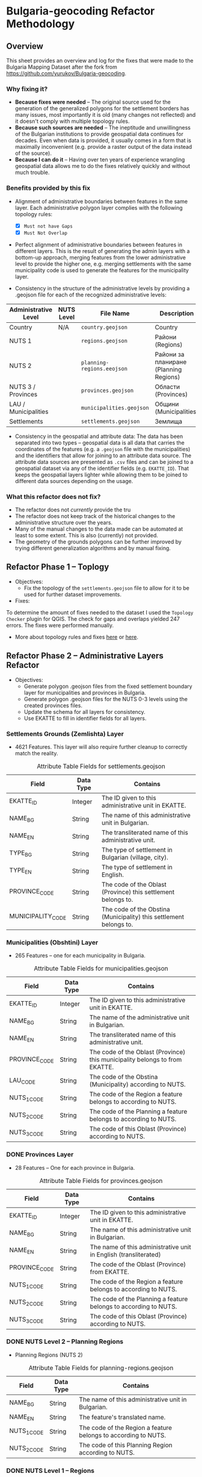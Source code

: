 * Bulgaria-geocoding Refactor Methodology
** Overview
This sheet provides an overview and log for the fixes that were made to the Bulgaria Mapping Dataset after the fork from [[https://github.com/yurukov/Bulgaria-geocoding]].

*** Why fixing it?
+ *Because fixes were needed* -- The original source used for the generation of the generalized polygons for the settlement borders has many issues, most importantly it is old (many changes not reflected) and it doesn't comply with multiple topology rules. 
+ *Because such sources are needed* -- The ineptitude and unwillingness of the Bulgarian institutions to provide geospatial data continues for decades. Even when data is provided, it usually comes in a form that is maximally inconvenient (e.g. provide a raster output of the data instead of the source).
+ *Because I can do it* -- Having over ten years of experience wrangling geospatial data allows me to do the fixes relatively quickly and without much trouble. 

*** Benefits provided by this fix
+ Alignment of administrative boundaries between features in the same layer. Each administrative polygon layer complies with the following topology rules:
  - [X] =Must not have Gaps=
  - [X] =Must Not Overlap=

+ Perfect alignment of administrative boundaries between features in different layers. This is the result of generating the admin layers with a bottom-up approach, merging features from the lower administrative level to provide the higher one, e.g. merging settlements with the same municipality code is used to generate the features for the municipality layer.

+ Consistency in the structure of the administrative levels by providing a .geojson file for each of the recognized administrative levels:
|----------------------+------------+--------------------------+----------------------------------------+-------------|
| Administrative Level | NUTS Level | File Name                | Description                            | Feat. Count |
|----------------------+------------+--------------------------+----------------------------------------+-------------|
| Country              |  N/A      | =country.geojson=          | Country                                |           1 |
| NUTS 1               |            | =regions.geojson=          | Райони (Regions)                       |           2 |
| NUTS 2               |            | =planning-regions.eeojson= | Райони за планиране (Planning Regions) |           6 |
| NUTS 3 / Provinces   |            | =provinces.geojson=        | Области (Provinces)                    |          28 |
| LAU / Municipalities |            | =municipalities.geojson=   | Общини (Municipalities)                |         265 |
| Settlements          |            | =settlements.geojson=      | Землища                                |      /5329??/ |
|----------------------+------------+--------------------------+----------------------------------------+-------------|

+ Consistency in the geospatial and attribute data: The data has been separated into two types -- geospatial data is all data that carries the coordinates of the features (e.g. a =.geojson= file with the municipalities) and the identifiers that allow for joining to an attribute data source. The attribute data sources are presented as =.csv= files and can be joined to a geospatial dataset via any of the identifier fields (e.g. =EKATTE_ID=). That keeps the geospatial layers lighter while allowing them to be joined to different data sources depending on the usage.

*** What this refactor does not fix?
+ The refactor does not /currently/ provide the tru
+ The refactor does not keep track of the historical changes to the administrative structure over the years. 
+ Many of the manual changes to the data made can be automated at least to some extent. This is also (currently) not provided.
+ The geometry of the grounds polygons can be further improved by trying different generalization algorithms and by manual fixing.

** Refactor Phase 1 -- Toplogy
+ Objectives:
  - Fix the topology of the =settlements.geojson= file to allow for it to be used for further dataset improvements.

+ Fixes:
To determine the amount of fixes needed to the dataset I used the =Topology Checker= plugin for QGIS. The check for gaps and overlaps yielded 247 errors. The fixes were performed manually.
[[./screenshots/topology_errors.png]]
[[./screenshots/topology_errors_2.png]]

+ More about topology rules and fixes [[http://wiki.gis.com/wiki/index.php/Topology][here]] or [[https://desktop.arcgis.com/en/arcmap/latest/manage-data/editing-topology/geodatabase-topology-rules-and-topology-error-fixes.htm][here]].

** Refactor Phase 2 -- Administrative Layers Refactor
+ Objectives:
  - Generate polygon .geojson files from the fixed settlement boundary layer for municipalities and provinces in Bulgaria.
  - Generate polygon .geojson files for the NUTS 0-3 levels using the created provinces files.
  - Update the schema for all layers for consistency.
  - Use EKATTE to fill in identifier fields for all layers.

*** Settlements Grounds (Zemlishta) Layer
+ 4621 Features. This layer will also require further cleanup to correctly match the reality.
#+CAPTION: Attribute Table Fields for settlements.geojson
|-------------------+-----------+--------------------------------------------------------------------|
| Field             | Data Type | Contains                                                           |
|-------------------+-----------+--------------------------------------------------------------------|
| EKATTE_ID         | Integer   | The ID given to this administrative unit in EKATTE.                |
| NAME_BG           | String    | The name of this administrative unit in Bulgarian.                 |
| NAME_EN           | String    | The transliterated name of this administrative unit.               |
| TYPE_BG           | String    | The type of settlement in Bulgarian (village, city).               |
| TYPE_EN           | String    | The type of settlement in English.                                 |
| PROVINCE_CODE     | String    | The code of the Oblast (Province) this settlement belongs to.      |
| MUNICIPALITY_CODE | String    | The code of the Obstina (Municipality) this settlement belongs to. |
|-------------------+-----------+--------------------------------------------------------------------|

[[./screenshots/new-settlements.geojson.png]]

*** Municipalities (Obshtini) Layer
+ 265 Features -- one for each municipality in Bulgaria.

#+CAPTION: Attribute Table Fields for municipalities.geojson
|---------------+-----------+-----------------------------------------------------------------------------|
| Field         | Data Type | Contains                                                                    |
|---------------+-----------+-----------------------------------------------------------------------------|
| EKATTE_ID     | Integer   | The ID given to this administrative unit in EKATTE.                         |
| NAME_BG       | String    | The name of the administrative unit in Bulgarian.                           |
| NAME_EN       | String    | The transliterated name of this administrative unit.                        |
| PROVINCE_CODE | String    | The code of the Oblast (Province) this municipality belongs to from EKATTE. |
| LAU_CODE      | String    | The code of the Obstina (Municipality) according to NUTS.                   |
| NUTS_1_CODE   | String    | The code of the Region a feature belongs to according to NUTS.              |
| NUTS_2_CODE   | String    | The code of the Planning a feature belongs to according to NUTS.            |
| NUTS_3_CODE   | String    | The code of this Oblast (Province) according to NUTS.                       |
|---------------+-----------+-----------------------------------------------------------------------------|

[[./screenshots/new-municipalities.geojson.png]]

*** DONE Provinces Layer
+ 28 Features -- One for each province in Bulgaria.
#+CAPTION: Attribute Table Fields for provinces.geojson
|---------------+-----------+------------------------------------------------------------------|
| Field         | Data Type | Contains                                                         |
|---------------+-----------+------------------------------------------------------------------|
| EKATTE_ID     | Integer   | The ID given to this administrative unit in EKATTE.              |
| NAME_BG       | String    | The name of this administrative unit in Bulgarian.               |
| NAME_EN       | String    | The name of this administrative unit in English (transliterated) |
| PROVINCE_CODE | String    | The code of the Oblast (Province) from EKATTE.                   |
| NUTS_1_CODE   | String    | The code of the Region a feature belongs to according to NUTS.   |
| NUTS_2_CODE   | String    | The code of the Planning a feature belongs to according to NUTS. |
| NUTS_3_CODE   | String    | The code of this Oblast (Province) according to NUTS.            |
|---------------+-----------+------------------------------------------------------------------|

[[./screenshots/new-provinces.geojson.png]]

*** DONE NUTS Level 2 -- Planning Regions
+ Planning Regions (NUTS 2)
#+CAPTION: Attribute Table Fields for planning-regions.geojson
|-------------+-----------+----------------------------------------------------------------|
| Field       | Data Type | Contains                                                       |
|-------------+-----------+----------------------------------------------------------------|
| NAME_BG     | String    | The name of this administrative unit in Bulgarian.             |
| NAME_EN     | String    | The feature's translated name.                                 |
| NUTS_1_CODE | String    | The code of the Region a feature belongs to according to NUTS. |
| NUTS_2_CODE | String    | The code of this Planning Region according to NUTS.            |
|-------------+-----------+----------------------------------------------------------------|

[[./screenshots/new-planning-regions.png]]

*** DONE NUTS Level 1 -- Regions
+ Regions (NUTS 1)
#+CAPTION: Attribute Table Fields for regions.geojson
|-------------+-----------+----------------------------------------------------|
| Field       | Data Type | Contains                                           |
|-------------+-----------+----------------------------------------------------|
| NAME_BG     | String    | The name of this administrative unit in Bulgarian. |
| NAME_EN     | String    | The feature's translated name.                     |
| NUTS_1_CODE | String    | The code of this NUTS 1 feature.                   |
|-------------+-----------+----------------------------------------------------|

[[./screenshots/new-regions.png]]

*** DONE Country Polygon
+ Country Polygon
#+CAPTION: Attribute Table Fields for country.geojson
|--------------+-----------+----------------------------------------------------|
| Field        | Data Type | Contains                                           |
|--------------+-----------+----------------------------------------------------|
| NAME_BG      | String    | The name of this administrative unit in Bulgarian. |
| NAME_EN      | String    | The feature's translated name.                     |
| COUNTRY_CODE | String    | Country code.                                      |
|--------------+-----------+----------------------------------------------------|

[[./screenshots/new-country.geojson.png]]

** TODO Merge Preparation
+ Objective: 
  - Prepare dataset for pull request.

** ACTV Phase 3 -- EKATTE Align Refactor
+ Objectives: 
  - Verify and fix administrative layers to be aligned with the official data (EKATTE).

*** Fixes:
|----------------------+------------+-------------+--------------------------------|
| Settlement           | Obshtina   | Oblast      | Fix                            |
|----------------------+------------+-------------+--------------------------------|
| Budiltsi (06834)     | Kresna     | Blagoevgrad | Merged with Slivnitsa (67369)  |
| Balabanchevo (02322) | Sungurlare | Burgas      | Merged with Sungurlare (70247) |
|                      |            |             |                                |
|                      |            |             |                                |
|                      |            |             |                                |


** Resources:
To perform the fixes detailed in this document I used the following resources:

+ Data:
  - NSI
  - Infostat System of the National Statistical Institute -- [[https://infostat.nsi.bg/infostat]]
  - EKATTE

+ Tools:
  - QGIS 2.18
  - LibreOffice 6.0
  - GIMP 2.10
  - Spacemacs
